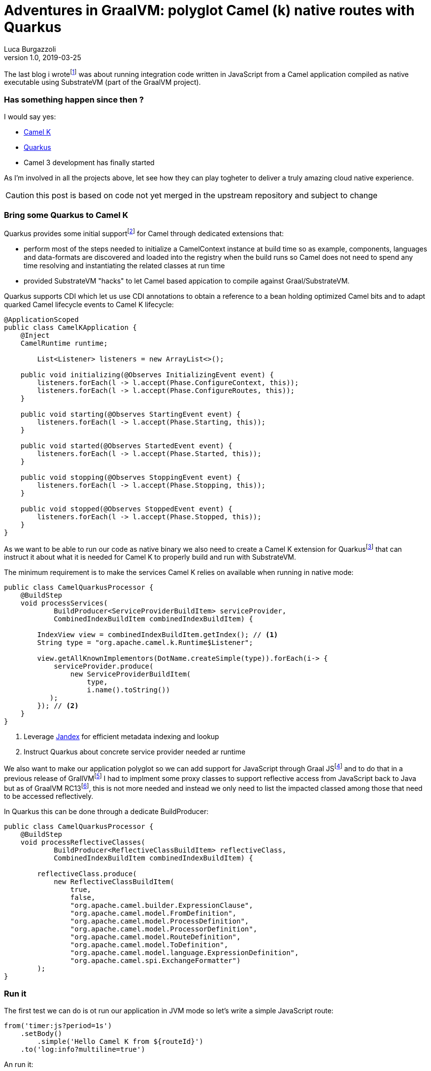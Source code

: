 = Adventures in GraalVM: polyglot Camel (k) native routes with Quarkus
Luca Burgazzoli
v1.0, 2019-03-25
:hp-tags: graalvm, jboss-fuse, scripting, camel
:icons: font


The last blog i wrotefootnote:[https://lburgazzoli.github.io/2018/09/04/Adventures-in-GraalVM-polyglot-Camel-routes-with-native-image.html] was about running integration code written in JavaScript from a Camel application compiled as native executable using SubstrateVM (part of the GraalVM project).

=== Has something happen since then ?

I would say yes:

- https://github.com/apache/camel-k[Camel K]
- https://quarkus.io[Quarkus]
- Camel 3 development has finally started

As I'm involved in all the projects above, let see how they can play togheter to deliver a truly amazing cloud native experience.

CAUTION: this post is based on code not yet merged in the upstream repository and subject to change

=== Bring some Quarkus to Camel K

Quarkus provides some initial supportfootnote:[https://quarkus.io/extensions/#integration] for Camel through dedicated extensions that:

- perform most of the steps needed to initialize a CamelContext instance at build time so as example, components, languages and data-formats are discovered and loaded into the registry when the build runs so Camel does not need to spend any time resolving and instantiating the related classes at run time
- provided SubstrateVM "hacks" to let Camel based appication to compile against Graal/SubstrateVM.

Quarkus supports CDI which let us use CDI annotations to obtain a reference to a bean holding optimized Camel bits and to adapt quarked Camel lifecycle events to Camel K lifecycle: 

[source,java]
----
@ApplicationScoped
public class CamelKApplication {
    @Inject
    CamelRuntime runtime;

	List<Listener> listeners = new ArrayList<>();

    public void initializing(@Observes InitializingEvent event) {
        listeners.forEach(l -> l.accept(Phase.ConfigureContext, this));
        listeners.forEach(l -> l.accept(Phase.ConfigureRoutes, this));
    }

    public void starting(@Observes StartingEvent event) {    	
        listeners.forEach(l -> l.accept(Phase.Starting, this));
    }

    public void started(@Observes StartedEvent event) {
    	listeners.forEach(l -> l.accept(Phase.Started, this));
    }

    public void stopping(@Observes StoppingEvent event) {
    	listeners.forEach(l -> l.accept(Phase.Stopping, this));
    }

    public void stopped(@Observes StoppedEvent event) {
        listeners.forEach(l -> l.accept(Phase.Stopped, this));
    }
}
----

As we want to be able to run our code as native binary we also need to create a Camel K extension for Quarkusfootnote:[https://quarkus.io/guides/extension-authors-guide] that can instruct it about what it is needed for Camel K to properly build and run with SubstrateVM.

The minimum requirement is to make the services Camel K relies on available when running in native mode:

[source,java]
----
public class CamelQuarkusProcessor {
    @BuildStep
    void processServices(
            BuildProducer<ServiceProviderBuildItem> serviceProvider,
            CombinedIndexBuildItem combinedIndexBuildItem) {

        IndexView view = combinedIndexBuildItem.getIndex(); // <1>
        String type = "org.apache.camel.k.Runtime$Listener";
        
        view.getAllKnownImplementors(DotName.createSimple(type)).forEach(i-> {
            serviceProvider.produce(
                new ServiceProviderBuildItem(
                    type, 
                    i.name().toString())
           );
        }); // <2>
    }
}
----
<1> Leverage https://github.com/wildfly/jandex[Jandex] for efficient metadata  indexing and lookup
<2> Instruct Quarkus about concrete service provider needed ar runtime

We also want to make our application polyglot so we can add support for JavaScript through Graal JSfootnote:[https://www.graalvm.org/docs/reference-manual/languages/jvm/] and to do that in a previous release of GrallVMfootnote:[https://lburgazzoli.github.io/2018/09/04/Adventures-in-GraalVM-polyglot-Camel-routes-with-native-image.html] I had to implment some proxy classes to support reflective access from JavaScript back to Java but as of GraalVM RC13footnote:[https://github.com/graalvm/graaljs/blob/master/CHANGELOG.md#version-100-rc13], this is not more needed and instead we only need to list the impacted classed among those that need to be accessed reflectively.

In Quarkus this can be done through a dedicate BuildProducer:

[source,java]
----
public class CamelQuarkusProcessor {
    @BuildStep
    void processReflectiveClasses(
            BuildProducer<ReflectiveClassBuildItem> reflectiveClass,
            CombinedIndexBuildItem combinedIndexBuildItem) {

        reflectiveClass.produce(
            new ReflectiveClassBuildItem(
            	true, 
                false,
                "org.apache.camel.builder.ExpressionClause",
                "org.apache.camel.model.FromDefinition",
                "org.apache.camel.model.ProcessDefinition",
                "org.apache.camel.model.ProcessorDefinition",
                "org.apache.camel.model.RouteDefinition",
                "org.apache.camel.model.ToDefinition",
                "org.apache.camel.model.language.ExpressionDefinition",
                "org.apache.camel.spi.ExchangeFormatter")
        );
}
----

=== Run it 

The first test we can do is ot run our application in JVM mode so let's write a simple JavaScript route:

[source,js]
----
from('timer:js?period=1s')
    .setBody()
        .simple('Hello Camel K from ${routeId}')
    .to('log:info?multiline=true')
----

An run it:

[source]
----
07:10:04,587 INFO  Adding listener: class org.apache.camel.k.listener.ContextConfigurer
07:10:04,598 INFO  Adding listener: class org.apache.camel.k.listener.ContextLifecycleConfigurer
07:10:04,599 INFO  Adding listener: class org.apache.camel.k.listener.RoutesConfigurer
07:10:04,600 INFO  Adding listener: class org.apache.camel.k.listener.RoutesDumper
07:10:04,651 INFO  Type converters loaded (core: 183, classpath: 14)
07:10:04,662 INFO  Creating interface org.apache.camel.spi.Language for name simple
07:10:04,662 INFO  Binding language simple with prefix camel.language.simple
07:10:04,683 INFO  Loading routes from: file:simple.js with loader: class org.apache.camel.k.loader.js.graal.GraalJavaScriptLoader
07:10:05,257 INFO  No xml routes configured
07:10:05,291 INFO  Creating interface org.apache.camel.Component for name timer
07:10:05,291 INFO  Binding component timer with prefix camel.component.timer
07:10:05,313 INFO  Creating interface org.apache.camel.Component for name log
07:10:05,314 INFO  Binding component log with prefix camel.component.log
07:10:05,322 INFO  Apache Camel 3.0.0-M2 (CamelContext: quarkus-camel-k) is starting
07:10:05,323 INFO  Apache Camel 3.0.0-M2 (CamelContext: quarkus-camel-k) is starting
07:10:05,324 INFO  JMX is disabled
07:10:05,329 INFO  StreamCaching is not in use. If using streams then its recommended to enable stream caching. See more details at http://camel.apache.org/stream-caching.html
07:10:05,337 INFO  Route: js started and consuming from: timer://js?period=1s
07:10:05,338 INFO  Total 1 routes, of which 1 are started
07:10:05,339 INFO  Apache Camel 3.0.0-M2 (CamelContext: quarkus-camel-k) started in 0.015 seconds
07:10:05,345 INFO  Quarkus 999-SNAPSHOT started in 1.102s. <1>
07:10:05,347 INFO  Installed features: [camel-core, cdi]
07:10:06,386 INFO  Exchange[
, ExchangePattern: InOnly
, BodyType: String
, Body: Hello Camel K from js
]
07:10:07,340 INFO  Exchange[
, ExchangePattern: InOnly
, BodyType: String
, Body: Hello Camel K from js
]
----
<1> the whole process takes around 1s to start

Let's now run the same application compiled as native binary through SubstrateVM

[source]
----
07:24:33,704 INFO  Adding listener: class org.apache.camel.k.listener.ContextConfigurer
07:24:33,705 INFO  Adding listener: class org.apache.camel.k.listener.ContextLifecycleConfigurer
07:24:33,705 INFO  Adding listener: class org.apache.camel.k.listener.RoutesConfigurer
07:24:33,705 INFO  Adding listener: class org.apache.camel.k.listener.RoutesDumper
07:24:33,707 INFO  Type converters loaded (core: 183, classpath: 0)
07:24:33,708 INFO  Creating interface org.apache.camel.spi.Language for name simple
07:24:33,708 INFO  Binding language simple with prefix camel.language.simple
07:24:33,709 INFO  Loading routes from: file:simple.js with loader: class org.apache.camel.k.loader.js.graal.GraalJavaScriptLoader
07:24:33,715 INFO  No xml routes configured
07:24:33,715 INFO  Creating interface org.apache.camel.Component for name timer
07:24:33,715 INFO  Binding component timer with prefix camel.component.timer
07:24:33,717 INFO  Creating interface org.apache.camel.Component for name log
07:24:33,717 INFO  Binding component log with prefix camel.component.log
07:24:33,718 INFO  Apache Camel  (CamelContext: camel-1) is starting
07:24:33,718 INFO  Apache Camel  (CamelContext: camel-1) is starting
07:24:33,718 INFO  JMX is disabled
07:24:33,718 INFO  StreamCaching is not in use. If using streams then its recommended to enable stream caching. See more details at http://camel.apache.org/stream-caching.html
07:24:33,719 INFO  Route: js started and consuming from: timer://js?period=1s
07:24:33,719 INFO  Total 1 routes, of which 1 are started
07:24:33,719 INFO  Apache Camel  (CamelContext: camel-1) started in 0.001 seconds
07:24:33,719 INFO  Quarkus 999-SNAPSHOT started in 0.019s. <1>
07:24:33,719 INFO  Installed features: [camel-core, cdi]
07:24:34,720 INFO  Exchange[
, ExchangePattern: InOnly
, BodyType: String
, Body: Hello Camel K from js
]
07:24:35,719 INFO  Exchange[
, ExchangePattern: InOnly
, BodyType: String
, Body: Hello Camel K from js
]
----
<1> Wow :)

Finaly we can run it on kubernetes with Camel K

image::camel-k-M2-native-js.gif[]

=== Final Notes

The Camel extension provided by Quarkus are also able to optimize routes at build time but in Camel K we do not use such feature as we want to re-use pre built Integration Contexts (including native ones) as much as possible

As stated at the beginning this blog is based on code not yet merged in the related upstream projects but the result are already quite promising so stay tuned for more updates to come.






















